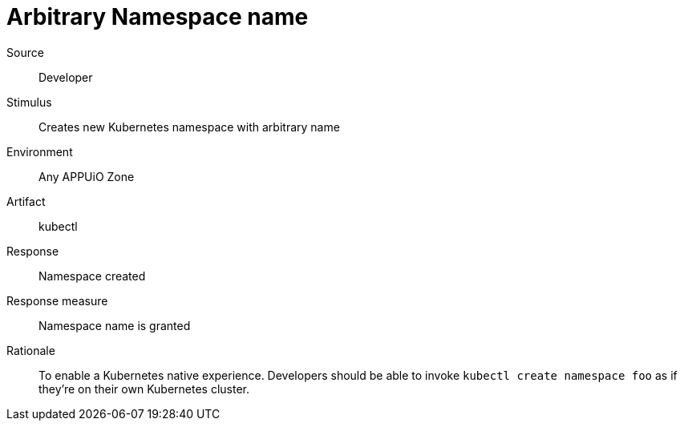 = Arbitrary Namespace name

Source::
Developer

Stimulus::
Creates new Kubernetes namespace with arbitrary name

Environment::
Any APPUiO Zone

Artifact::
kubectl

Response::
Namespace created

Response measure::
Namespace name is granted

Rationale::
To enable a Kubernetes native experience.
Developers should be able to invoke `kubectl create namespace foo` as if they're on their own Kubernetes cluster.
